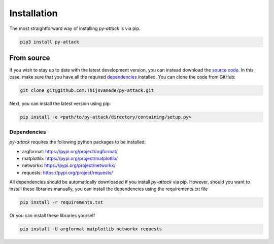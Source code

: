 Installation
============
The most straightforward way of installing `py-attack` is via pip.

.. code::

  pip3 install py-attack

.. _`From source`:

From source
^^^^^^^^^^^
If you wish to stay up to date with the latest development version, you can instead download the `source code`_.
In this case, make sure that you have all the required `dependencies`_ installed.
You can clone the code from GitHub:

.. code::

   git clone git@github.com:Thijsvanede/py-attack.git

Next, you can install the latest version using pip:

.. code::

  pip install -e <path/to/py-attack/directory/containing/setup.py>

.. _source code: https://github.com/Thijsvanede/py-attack

Dependencies
------------
`py-attack` requires the following python packages to be installed:

- argformat: https://pypi.org/project/argformat/
- matplotlib: https://pypi.org/project/matplotlib/
- networkx: https://pypi.org/project/networkx/
- requests: https://pypi.org/project/requests/

All dependencies should be automatically downloaded if you install `py-attack` via pip. However, should you want to install these libraries manually, you can install the dependencies using the requirements.txt file

.. code::

  pip install -r requirements.txt

Or you can install these libraries yourself

.. code::

  pip install -U argformat matplotlib networkx requests
